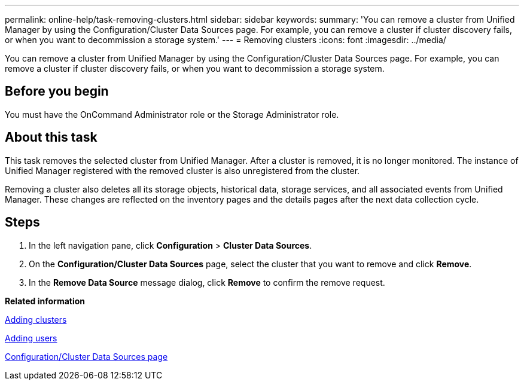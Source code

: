 ---
permalink: online-help/task-removing-clusters.html
sidebar: sidebar
keywords: 
summary: 'You can remove a cluster from Unified Manager by using the Configuration/Cluster Data Sources page. For example, you can remove a cluster if cluster discovery fails, or when you want to decommission a storage system.'
---
= Removing clusters
:icons: font
:imagesdir: ../media/

[.lead]
You can remove a cluster from Unified Manager by using the Configuration/Cluster Data Sources page. For example, you can remove a cluster if cluster discovery fails, or when you want to decommission a storage system.

== Before you begin

You must have the OnCommand Administrator role or the Storage Administrator role.

== About this task

This task removes the selected cluster from Unified Manager. After a cluster is removed, it is no longer monitored. The instance of Unified Manager registered with the removed cluster is also unregistered from the cluster.

Removing a cluster also deletes all its storage objects, historical data, storage services, and all associated events from Unified Manager. These changes are reflected on the inventory pages and the details pages after the next data collection cycle.

== Steps

. In the left navigation pane, click *Configuration* > *Cluster Data Sources*.
. On the *Configuration/Cluster Data Sources* page, select the cluster that you want to remove and click *Remove*.
. In the *Remove Data Source* message dialog, click *Remove* to confirm the remove request.

*Related information*

xref:task-adding-clusters.adoc[Adding clusters]

xref:task-adding-users.adoc[Adding users]

xref:reference-cluster-setup-page.adoc[Configuration/Cluster Data Sources page]

